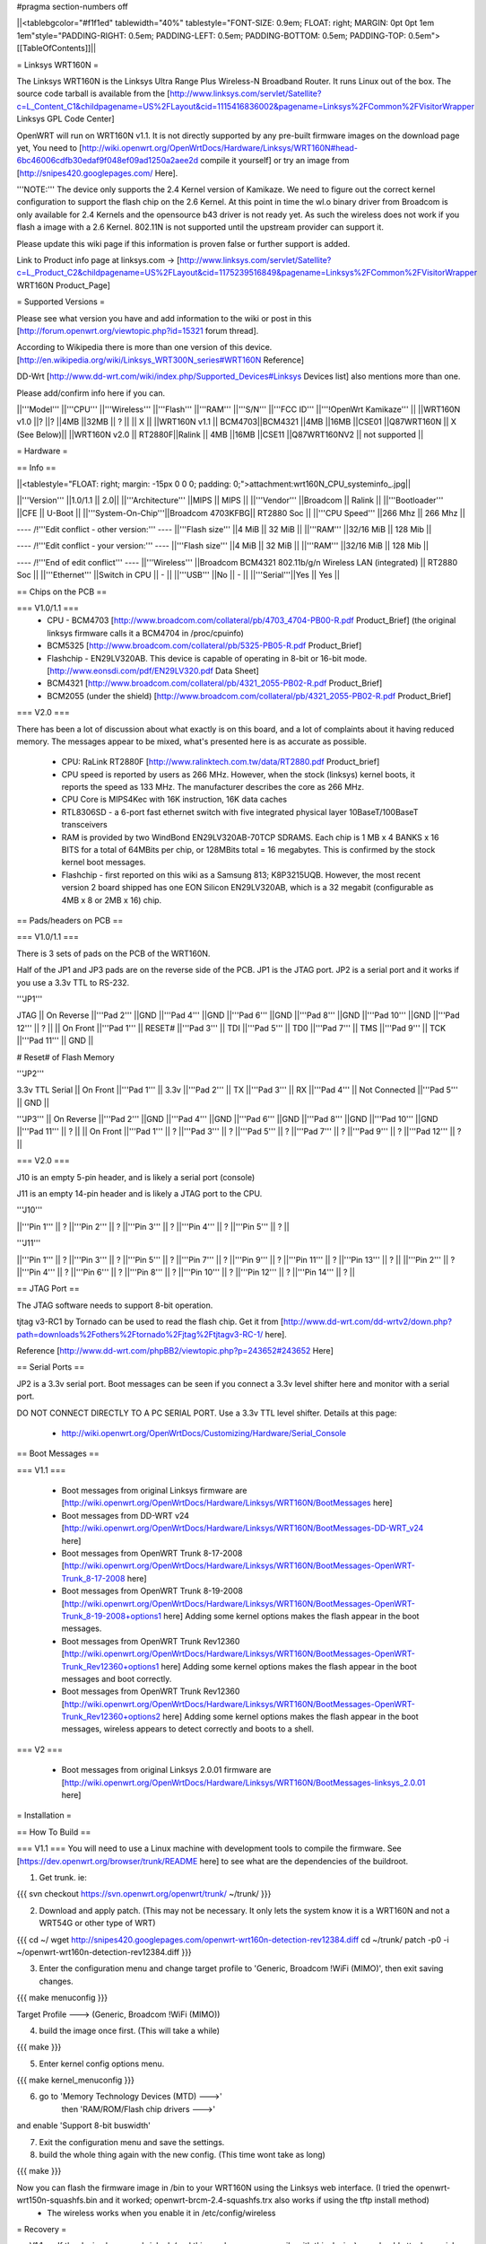 #pragma section-numbers off

||<tablebgcolor="#f1f1ed" tablewidth="40%" tablestyle="FONT-SIZE: 0.9em; FLOAT: right; MARGIN: 0pt 0pt 1em 1em"style="PADDING-RIGHT: 0.5em; PADDING-LEFT: 0.5em; PADDING-BOTTOM: 0.5em; PADDING-TOP: 0.5em">[[TableOfContents]]||

= Linksys WRT160N =

The Linksys WRT160N is the Linksys Ultra Range Plus Wireless-N Broadband Router. It runs Linux out of the box. The source code tarball is available from the [http://www.linksys.com/servlet/Satellite?c=L_Content_C1&childpagename=US%2FLayout&cid=1115416836002&pagename=Linksys%2FCommon%2FVisitorWrapper Linksys GPL Code Center]

OpenWRT will run on WRT160N v1.1.  It is not directly supported by any pre-built firmware images on the download page yet, You need to [http://wiki.openwrt.org/OpenWrtDocs/Hardware/Linksys/WRT160N#head-6bc46006cdfb30edaf9f048ef09ad1250a2aee2d compile it yourself] or try an image from [http://snipes420.googlepages.com/ Here].

'''NOTE:''' The device only supports the 2.4 Kernel version of Kamikaze. We need to figure out the correct kernel configuration to support the flash chip on the 2.6 Kernel. At this point in time the wl.o binary driver from Broadcom is only available for 2.4 Kernels and the opensource b43 driver is not ready yet. As such the wireless does not work if you flash a image with a 2.6 Kernel. 802.11N is not supported until the upstream provider can support it.

Please update this wiki page if this information is proven false or further support is added.

Link to Product info page at linksys.com -> [http://www.linksys.com/servlet/Satellite?c=L_Product_C2&childpagename=US%2FLayout&cid=1175239516849&pagename=Linksys%2FCommon%2FVisitorWrapper WRT160N Product_Page]

= Supported Versions =

Please see what version you have and add information to the wiki or post in this [http://forum.openwrt.org/viewtopic.php?id=15321 forum thread].

According to Wikipedia there is more than one version of this device. [http://en.wikipedia.org/wiki/Linksys_WRT300N_series#WRT160N Reference]

DD-Wrt [http://www.dd-wrt.com/wiki/index.php/Supported_Devices#Linksys Devices list] also mentions more than one.

Please add/confirm info here if you can.

||'''Model''' ||'''CPU''' ||'''Wireless''' ||'''Flash''' ||'''RAM''' ||'''S/N''' ||'''FCC ID''' ||'''!OpenWrt Kamikaze''' ||
||WRT160N v1.0 ||? ||? ||4MB ||32MB || ? || || X ||
||WRT160N v1.1 || BCM4703||BCM4321 ||4MB ||16MB ||CSE01 ||Q87WRT160N || X (See Below)||
||WRT160N v2.0 || RT2880F||Ralink || 4MB ||16MB ||CSE11 ||Q87WRT160NV2 || not supported ||

= Hardware =

== Info ==

||<tablestyle="FLOAT: right; margin: -15px 0 0 0; padding: 0;">attachment:wrt160N_CPU_systeminfo_.jpg||

||'''Version''' ||1.0/1.1 || 2.0||
||'''Architecture''' ||MIPS || MIPS ||
||'''Vendor''' ||Broadcom || Ralink ||
||'''Bootloader''' ||CFE || U-Boot ||
||'''System-On-Chip'''||Broadcom 4703KFBG|| RT2880 Soc ||
||'''CPU Speed''' ||266 Mhz || 266 Mhz ||

---- /!\ '''Edit conflict - other version:''' ----
||'''Flash size''' ||4 MiB || 32 MiB ||
||'''RAM''' ||32/16 MiB || 128 Mib ||

---- /!\ '''Edit conflict - your version:''' ----
||'''Flash size''' ||4 MiB || 32 MiB ||
||'''RAM''' ||32/16 MiB || 128 Mib ||

---- /!\ '''End of edit conflict''' ----
||'''Wireless''' ||Broadcom BCM4321 802.11b/g/n Wireless LAN (integrated) || RT2880 Soc ||
||'''Ethernet''' ||Switch in CPU || - ||
||'''USB''' ||No || - ||
||'''Serial'''||Yes || Yes ||

== Chips on the PCB ==

=== V1.0/1.1 ===
 * CPU - BCM4703 [http://www.broadcom.com/collateral/pb/4703_4704-PB00-R.pdf Product_Brief] (the original linksys firmware calls it a BCM4704 in /proc/cpuinfo)

 * BCM5325 [http://www.broadcom.com/collateral/pb/5325-PB05-R.pdf Product_Brief]

 * Flashchip - EN29LV320AB.  This device is capable of operating in 8-bit or 16-bit mode. [http://www.eonsdi.com/pdf/EN29LV320.pdf Data Sheet]

 * BCM4321 [http://www.broadcom.com/collateral/pb/4321_2055-PB02-R.pdf Product_Brief]

 * BCM2055 (under the shield) [http://www.broadcom.com/collateral/pb/4321_2055-PB02-R.pdf Product_Brief]

=== V2.0 ===

There has been a lot of discussion about what exactly is on this board, and a lot of complaints about it having reduced memory.  The messages appear to be mixed, what's presented here is as accurate as possible.

 * CPU: RaLink RT2880F [http://www.ralinktech.com.tw/data/RT2880.pdf Product_brief]

 * CPU speed is reported by users as 266 MHz.  However, when the stock (linksys) kernel boots, it reports the speed as 133 MHz.  The manufacturer describes the core as 266 MHz.

 * CPU Core is MIPS4Kec with 16K instruction, 16K data caches

 * RTL8306SD - a 6-port fast ethernet switch with five integrated physical layer 10BaseT/100BaseT transceivers

 * RAM is provided by two WindBond EN29LV320AB-70TCP SDRAMS.  Each chip is 1 MB x 4 BANKS x 16 BITS for a total of 64MBits per chip, or 128MBits total = 16 megabytes.  This is confirmed by the stock kernel boot messages.

 * Flashchip - first reported on this wiki as a Samsung 813; K8P3215UQB.  However, the most recent version 2 board shipped has one EON Silicon EN29LV320AB, which is a 32 megabit (configurable as 4MB x 8 or 2MB x 16) chip.

== Pads/headers on PCB ==

=== V1.0/1.1 ===

There is 3 sets of pads on the PCB of the WRT160N.
 
Half of the JP1 and JP3 pads are on the reverse side of the PCB.
JP1 is the JTAG port.
JP2 is a serial port and it works if you use a 3.3v TTL to RS-232.

'''JP1'''

JTAG
|| On Reverse ||'''Pad 2''' ||GND ||'''Pad 4''' ||GND ||'''Pad 6''' ||GND ||'''Pad 8''' ||GND ||'''Pad 10''' ||GND ||'''Pad 12''' || ? ||
|| On Front ||'''Pad 1''' || RESET# ||'''Pad 3''' || TDI ||'''Pad 5''' || TD0 ||'''Pad 7''' || TMS ||'''Pad 9''' || TCK ||'''Pad 11''' || GND ||

# Reset# of Flash Memory

'''JP2'''

3.3v TTL Serial
|| On Front ||'''Pad 1''' || 3.3v ||'''Pad 2''' || TX ||'''Pad 3''' || RX ||'''Pad 4''' || Not Connected ||'''Pad 5''' || GND ||

'''JP3'''
|| On Reverse ||'''Pad 2''' ||GND ||'''Pad 4''' ||GND ||'''Pad 6''' ||GND ||'''Pad 8''' ||GND ||'''Pad 10''' ||GND ||'''Pad 11''' || ? ||
|| On Front ||'''Pad 1''' || ? ||'''Pad 3''' || ? ||'''Pad 5''' || ? ||'''Pad 7''' || ? ||'''Pad 9''' || ? ||'''Pad 12''' || ? ||

=== V2.0 ===

J10 is an empty 5-pin header, and is likely a serial port (console)

J11 is an empty 14-pin header and is likely a JTAG port to the CPU.

'''J10'''

||'''Pin 1''' || ? ||'''Pin 2''' || ? ||'''Pin 3''' || ? ||'''Pin 4''' || ? ||'''Pin 5''' || ? ||

'''J11'''

||'''Pin 1''' || ? ||'''Pin 3''' || ? ||'''Pin 5''' || ? ||'''Pin 7''' || ? ||'''Pin 9''' || ? ||'''Pin 11''' || ? ||'''Pin 13''' || ? ||
||'''Pin 2''' || ? ||'''Pin 4''' || ? ||'''Pin 6''' || ? ||'''Pin 8''' || ? ||'''Pin 10''' || ? ||'''Pin 12''' || ? ||'''Pin 14''' || ? ||


== JTAG Port ==

The JTAG software needs to support 8-bit operation.

tjtag v3-RC1 by Tornado can be used to read the flash chip. Get it from [http://www.dd-wrt.com/dd-wrtv2/down.php?path=downloads%2Fothers%2Ftornado%2Fjtag%2Ftjtagv3-RC-1/ here].
 
Reference [http://www.dd-wrt.com/phpBB2/viewtopic.php?p=243652#243652 Here]

== Serial Ports ==

JP2 is a 3.3v serial port.  Boot messages can be seen if you connect a 3.3v level shifter here and monitor with a serial port. 

DO NOT CONNECT DIRECTLY TO A PC SERIAL PORT. Use a 3.3v TTL level shifter. 
Details at this page:
 * http://wiki.openwrt.org/OpenWrtDocs/Customizing/Hardware/Serial_Console

== Boot Messages ==

=== V1.1 ===

 * Boot messages from original Linksys firmware are [http://wiki.openwrt.org/OpenWrtDocs/Hardware/Linksys/WRT160N/BootMessages here]
 * Boot messages from DD-WRT v24 [http://wiki.openwrt.org/OpenWrtDocs/Hardware/Linksys/WRT160N/BootMessages-DD-WRT_v24 here]
 * Boot messages from OpenWRT Trunk 8-17-2008 [http://wiki.openwrt.org/OpenWrtDocs/Hardware/Linksys/WRT160N/BootMessages-OpenWRT-Trunk_8-17-2008 here]
 * Boot messages from OpenWRT Trunk 8-19-2008 [http://wiki.openwrt.org/OpenWrtDocs/Hardware/Linksys/WRT160N/BootMessages-OpenWRT-Trunk_8-19-2008+options1 here] Adding some kernel options makes the flash appear in the boot messages.
 * Boot messages from OpenWRT Trunk Rev12360 [http://wiki.openwrt.org/OpenWrtDocs/Hardware/Linksys/WRT160N/BootMessages-OpenWRT-Trunk_Rev12360+options1 here] Adding some kernel options makes the flash appear in the boot messages and boot correctly.
 * Boot messages from OpenWRT Trunk Rev12360 [http://wiki.openwrt.org/OpenWrtDocs/Hardware/Linksys/WRT160N/BootMessages-OpenWRT-Trunk_Rev12360+options2 here] Adding some kernel options makes the flash appear in the boot messages, wireless appears to detect correctly and boots to a shell.

=== V2 ===

 * Boot messages from original Linksys 2.0.01 firmware are [http://wiki.openwrt.org/OpenWrtDocs/Hardware/Linksys/WRT160N/BootMessages-linksys_2.0.01 here]

= Installation =

== How To Build ==

=== V1.1 ===
You will need to use a Linux machine with development tools to compile the firmware.
See [https://dev.openwrt.org/browser/trunk/README here] to see what are the dependencies of the buildroot.

1. Get trunk. ie:

{{{
svn checkout https://svn.openwrt.org/openwrt/trunk/ ~/trunk/
}}}

2. Download and apply patch. (This may not be necessary. It only lets the system know it is a WRT160N and not a WRT54G or other type of WRT)

{{{
cd ~/
wget http://snipes420.googlepages.com/openwrt-wrt160n-detection-rev12384.diff
cd ~/trunk/
patch -p0 -i ~/openwrt-wrt160n-detection-rev12384.diff
}}}

3. Enter the configuration menu and change target profile to 'Generic, Broadcom !WiFi (MIMO)', then exit saving changes.

{{{
make menuconfig
}}}

Target Profile ---> (Generic, Broadcom !WiFi (MIMO))

4. build the image once first. (This will take a while)

{{{
make
}}}

5. Enter kernel config options menu.

{{{
make kernel_menuconfig
}}}

6. go to 'Memory Technology Devices (MTD)  --->' 
    then 'RAM/ROM/Flash chip drivers  --->'
and enable 'Support  8-bit buswidth'

7. Exit the configuration menu and save the settings.

8. build the whole thing again with the new config. (This time wont take as long)

{{{
make
}}}

Now you can flash the firmware image in /bin to your WRT160N using the Linksys web interface. (I tried the openwrt-wrt150n-squashfs.bin and it worked; openwrt-brcm-2.4-squashfs.trx also works if using the tftp install method)
 * The wireless works when you enable it in /etc/config/wireless 

= Recovery =

== V1.1 ==
If the device becomes bricked, (and this can happen very easily with this device) you should attach a serial port to it to view the console and see why it has stopped booting. 

Boot_wait does not seem to work on this device. 

One common reason for it to stop booting is, after loading a image that doesn't recognize the 8-bit flash, it will be stuck in a endless reboot loop as seen [http://wiki.openwrt.org/OpenWrtDocs/Hardware/Linksys/WRT160N/BootMessages-OpenWRT-Trunk_8-17-2008 here]. 

Once the serial console is installed you can use a terminal emulator to stop the boot and manually flash a good image to it.

Connect to the device using 115200 baud 8-n-1 and No Flow Control.

press Ctrl + C very early in the boot to break into the CFE prompt.
Enter this command to make the router accept an image via tftp.
{{{
flash -ctheader : flash1.trx
}}}

= Linksys WRT160N specific configuration =

== NVRAM ==

=== V1.1 ===

|| '''boardtype''' || 0x0472 ||
|| '''boardnum''' || 42 ||
|| '''boardflags''' || 0x0010 ||

= TODO =

 * Confirm existence of different versions of this model
 * Figure out what JP3 is for and the exact pin out.

= Other Categories this device is in =

 . Category80211nDevice
 . CategoryNotSupported
